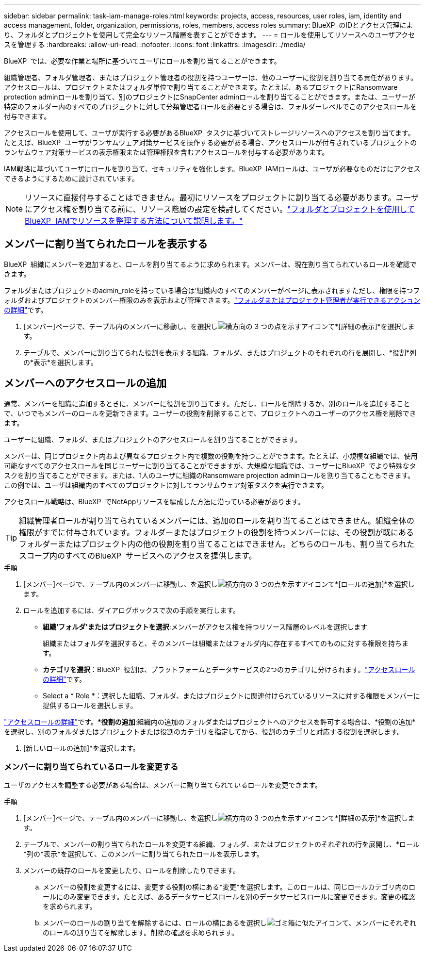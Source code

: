 ---
sidebar: sidebar 
permalink: task-iam-manage-roles.html 
keywords: projects, access, resources, user roles, iam, identity and access management, folder, organization, permissions, roles, members, access roles 
summary: BlueXP  のIDとアクセス管理により、フォルダとプロジェクトを使用して完全なリソース階層を表すことができます。 
---
= ロールを使用してリソースへのユーザアクセスを管理する
:hardbreaks:
:allow-uri-read: 
:nofooter: 
:icons: font
:linkattrs: 
:imagesdir: ./media/


[role="lead"]
BlueXP  では、必要な作業と場所に基づいてユーザにロールを割り当てることができます。

組織管理者、フォルダ管理者、またはプロジェクト管理者の役割を持つユーザーは、他のユーザーに役割を割り当てる責任があります。アクセスロールは、プロジェクトまたはフォルダ単位で割り当てることができます。たとえば、あるプロジェクトにRansomware protection adminロールを割り当て、別のプロジェクトにSnapCenter adminロールを割り当てることができます。または、ユーザーが特定のフォルダー内のすべてのプロジェクトに対して分類管理者ロールを必要とする場合は、フォルダーレベルでこのアクセスロールを付与できます。

アクセスロールを使用して、ユーザが実行する必要があるBlueXP  タスクに基づいてストレージリソースへのアクセスを割り当てます。たとえば、BlueXP  ユーザがランサムウェア対策サービスを操作する必要がある場合、アクセスロールが付与されているプロジェクトのランサムウェア対策サービスの表示権限または管理権限を含むアクセスロールを付与する必要があります。

IAM戦略に基づいてユーザにロールを割り当て、セキュリティを強化します。BlueXP  IAMロールは、ユーザが必要なものだけにアクセスできるようにするために設計されています。


NOTE: リソースに直接付与することはできません。最初にリソースをプロジェクトに割り当てる必要があります。ユーザにアクセス権を割り当てる前に、リソース階層の設定を検討してください。link:task-iam-manage-folders-projects.html["フォルダとプロジェクトを使用してBlueXP  IAMでリソースを整理する方法について説明します。"]



== メンバーに割り当てられたロールを表示する

BlueXP  組織にメンバーを追加すると、ロールを割り当てるように求められます。メンバーは、現在割り当てられているロールを確認できます。

フォルダまたはプロジェクトのadmin_roleを持っている場合は'組織内のすべてのメンバーがページに表示されますただし、権限を持つフォルダおよびプロジェクトのメンバー権限のみを表示および管理できます。link:reference-iam-predefined-roles.html["フォルダまたはプロジェクト管理者が実行できるアクションの詳細"]です。

. [メンバー]ページで、テーブル内のメンバーに移動し、を選択しimage:icon-action.png["横方向の 3 つの点を示すアイコン"]て*[詳細の表示]*を選択します。
. テーブルで、メンバーに割り当てられた役割を表示する組織、フォルダ、またはプロジェクトのそれぞれの行を展開し、*役割*列の*表示*を選択します。




== メンバーへのアクセスロールの追加

通常、メンバーを組織に追加するときに、メンバーに役割を割り当てます。ただし、ロールを削除するか、別のロールを追加することで、いつでもメンバーのロールを更新できます。ユーザーの役割を削除することで、プロジェクトへのユーザーのアクセス権を削除できます。

ユーザーに組織、フォルダ、またはプロジェクトのアクセスロールを割り当てることができます。

メンバーは、同じプロジェクト内および異なるプロジェクト内で複数の役割を持つことができます。たとえば、小規模な組織では、使用可能なすべてのアクセスロールを同じユーザーに割り当てることができますが、大規模な組織では、ユーザーにBlueXP  でより特殊なタスクを割り当てることができます。または、1人のユーザに組織のRansomware projection adminロールを割り当てることもできます。この例では、ユーザは組織内のすべてのプロジェクトに対してランサムウェア対策タスクを実行できます。

アクセスロール戦略は、BlueXP  でNetAppリソースを編成した方法に沿っている必要があります。


TIP: 組織管理者ロールが割り当てられているメンバーには、追加のロールを割り当てることはできません。組織全体の権限がすでに付与されています。フォルダーまたはプロジェクトの役割を持つメンバーには、その役割が既にあるフォルダーまたはプロジェクト内の他の役割を割り当てることはできません。どちらのロールも、割り当てられたスコープ内のすべてのBlueXP  サービスへのアクセスを提供します。

.手順
. [メンバー]ページで、テーブル内のメンバーに移動し、を選択しimage:icon-action.png["横方向の 3 つの点を示すアイコン"]て*[ロールの追加]*を選択します。
. ロールを追加するには、ダイアログボックスで次の手順を実行します。
+
** *組織'フォルダ'またはプロジェクトを選択*:メンバーがアクセス権を持つリソース階層のレベルを選択します
+
組織またはフォルダを選択すると、そのメンバーは組織またはフォルダ内に存在するすべてのものに対する権限を持ちます。

** *カテゴリを選択*：BlueXP  役割は、プラットフォームとデータサービスの2つのカテゴリに分けられます。link:reference-iam-predefined-roles.html["アクセスロールの詳細"^]です。
** Select a * Role *：選択した組織、フォルダ、またはプロジェクトに関連付けられているリソースに対する権限をメンバーに提供するロールを選択します。




link:reference-iam-predefined-roles.html["アクセスロールの詳細"^]です。**役割の追加*:組織内の追加のフォルダまたはプロジェクトへのアクセスを許可する場合は、*役割の追加*を選択し、別のフォルダまたはプロジェクトまたは役割のカテゴリを指定してから、役割のカテゴリと対応する役割を選択します。

. [新しいロールの追加]*を選択します。




=== メンバーに割り当てられているロールを変更する

ユーザのアクセスを調整する必要がある場合は、メンバーに割り当てられているロールを変更できます。

.手順
. [メンバー]ページで、テーブル内のメンバーに移動し、を選択しimage:icon-action.png["横方向の 3 つの点を示すアイコン"]て*[詳細の表示]*を選択します。
. テーブルで、メンバーの割り当てられたロールを変更する組織、フォルダ、またはプロジェクトのそれぞれの行を展開し、*ロール*列の*表示*を選択して、このメンバーに割り当てられたロールを表示します。
. メンバーの既存のロールを変更したり、ロールを削除したりできます。
+
.. メンバーの役割を変更するには、変更する役割の横にある*変更*を選択します。このロールは、同じロールカテゴリ内のロールにのみ変更できます。たとえば、あるデータサービスロールを別のデータサービスロールに変更できます。変更の確認を求められます。
.. メンバーのロールの割り当てを解除するには、ロールの横にあるを選択しimage:icon-delete.png["ゴミ箱に似たアイコン"]て、メンバーにそれぞれのロールの割り当てを解除します。削除の確認を求められます。




